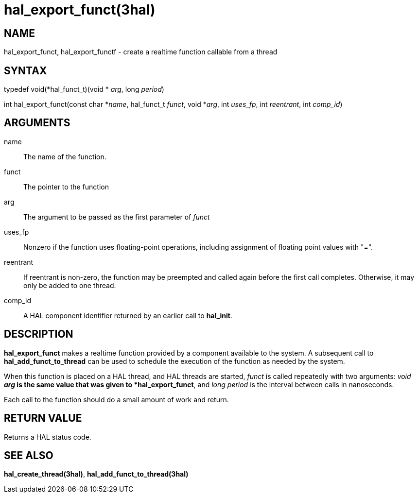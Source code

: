 :manvolnum: 3

= hal_export_funct(3hal)

== NAME

hal_export_funct, hal_export_functf - create a realtime function callable from a thread

== SYNTAX

typedef void(*hal_funct_t)(void * _arg_, long _period_)

int hal_export_funct(const char *_name_, hal_funct_t _funct_, void
*_arg_, int _uses_fp_, int _reentrant_, int _comp_id_)

== ARGUMENTS

name::
  The name of the function.
funct::
  The pointer to the function
arg::
  The argument to be passed as the first parameter of _funct_
uses_fp::
  Nonzero if the function uses floating-point operations, including
  assignment of floating point values with "=".
reentrant::
  If reentrant is non-zero, the function may be preempted and called
  again before the first call completes. Otherwise, it may only be added
  to one thread.
comp_id::
  A HAL component identifier returned by an earlier call to *hal_init*.

== DESCRIPTION

*hal_export_funct* makes a realtime function provided by a component
available to the system. A subsequent call to *hal_add_funct_to_thread*
can be used to schedule the execution of the function as needed by the
system.

When this function is placed on a HAL thread, and HAL threads are
started, _funct_ is called repeatedly with two arguments: _void *arg_ is
the same value that was given to *hal_export_funct*, and _long period_
is the interval between calls in nanoseconds.

Each call to the function should do a small amount of work and return.

== RETURN VALUE

Returns a HAL status code.

== SEE ALSO

*hal_create_thread(3hal)*, *hal_add_funct_to_thread(3hal)*
